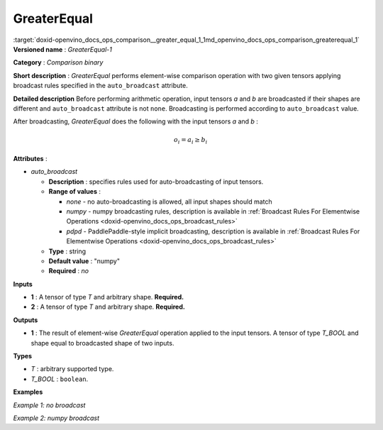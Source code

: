 .. index:: pair: page; GreaterEqual
.. _doxid-openvino_docs_ops_comparison__greater_equal_1:


GreaterEqual
============

:target:`doxid-openvino_docs_ops_comparison__greater_equal_1_1md_openvino_docs_ops_comparison_greaterequal_1` **Versioned name** : *GreaterEqual-1*

**Category** : *Comparison binary*

**Short description** : *GreaterEqual* performs element-wise comparison operation with two given tensors applying broadcast rules specified in the ``auto_broadcast`` attribute.

**Detailed description** Before performing arithmetic operation, input tensors *a* and *b* are broadcasted if their shapes are different and ``auto_broadcast`` attribute is not ``none``. Broadcasting is performed according to ``auto_broadcast`` value.

After broadcasting, *GreaterEqual* does the following with the input tensors *a* and *b* :

.. math::

	o_{i} = a_{i} \geq b_{i}

**Attributes** :

* *auto_broadcast*
  
  * **Description** : specifies rules used for auto-broadcasting of input tensors.
  
  * **Range of values** :
    
    * *none* - no auto-broadcasting is allowed, all input shapes should match
    
    * *numpy* - numpy broadcasting rules, description is available in :ref:`Broadcast Rules For Elementwise Operations <doxid-openvino_docs_ops_broadcast_rules>`
    
    * *pdpd* - PaddlePaddle-style implicit broadcasting, description is available in :ref:`Broadcast Rules For Elementwise Operations <doxid-openvino_docs_ops_broadcast_rules>`
  
  * **Type** : string
  
  * **Default value** : "numpy"
  
  * **Required** : *no*

**Inputs**

* **1** : A tensor of type *T* and arbitrary shape. **Required.**

* **2** : A tensor of type *T* and arbitrary shape. **Required.**

**Outputs**

* **1** : The result of element-wise *GreaterEqual* operation applied to the input tensors. A tensor of type *T_BOOL* and shape equal to broadcasted shape of two inputs.

**Types**

* *T* : arbitrary supported type.

* *T_BOOL* : ``boolean``.

**Examples**

*Example 1: no broadcast*

.. ref-code-block:: cpp

	<layer ... type="GreaterEqual">
	    <input>
	        <port id="0">
	            <dim>256</dim>
	            <dim>56</dim>
	        </port>
	        <port id="1">
	            <dim>256</dim>
	            <dim>56</dim>
	        </port>
	    </input>
	    <output>
	        <port id="2">
	            <dim>256</dim>
	            <dim>56</dim>
	        </port>
	    </output>
	</layer>

*Example 2: numpy broadcast*

.. ref-code-block:: cpp

	<layer ... type="GreaterEqual">
	    <input>
	        <port id="0">
	            <dim>8</dim>
	            <dim>1</dim>
	            <dim>6</dim>
	            <dim>1</dim>
	        </port>
	        <port id="1">
	            <dim>7</dim>
	            <dim>1</dim>
	            <dim>5</dim>
	        </port>
	    </input>
	    <output>
	        <port id="2">
	            <dim>8</dim>
	            <dim>7</dim>
	            <dim>6</dim>
	            <dim>5</dim>
	        </port>
	    </output>
	</layer>

